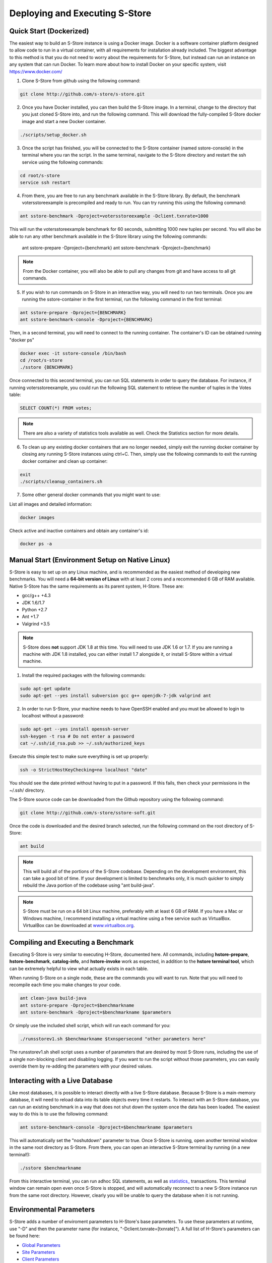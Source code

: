 .. _deploy:

*******************************
Deploying and Executing S-Store
*******************************

Quick Start (Dockerized)
------------------------

The easiest way to build an S-Store instance is using a Docker image.  Docker is a software container platform designed to allow code to run in a virtual container, with all requirements for installation already included.  The biggest advantage to this method is that you do not need to worry about the requirements for S-Store, but instead can run an instance on any system that can run Docker.  To learn more about how to install Docker on your specific system, visit https://www.docker.com/

1. Clone S-Store from github using the following command:

.. code-block:: bash

	git clone http://github.com/s-store/s-store.git

2. Once you have Docker installed, you can then build the S-Store image. In a terminal, change to the directory that you just cloned S-Store into, and run the following command. This will download the fully-compiled S-Store docker image and start a new Docker container. 

.. code-block:: bash

	./scripts/setup_docker.sh

3. Once the script has finished, you will be connected to the S-Store container (named sstore-console) in the terminal where you ran the script.  In the same terminal, navigate to the S-Store directory and restart the ssh service using the following commands:

.. code-block:: bash

	cd root/s-store
	service ssh restart

4. From there, you are free to run any benchmark available in the S-Store library.  By default, the benchmark votersstoreexample is precompiled and ready to run.  You can try running this using the following command:

.. code-block:: bash

	ant sstore-benchmark -Dproject=votersstoreexample -Dclient.txnrate=1000

This will run the votersstoreexample benchmark for 60 seconds, submitting 1000 new tuples per second.  You will also be able to run any other benchmark available in the S-Store library using the following commands:

	ant sstore-prepare -Dproject={benchmark}
	ant sstore-benchmark -Dproject={benchmark}

.. Note:: From the Docker container, you will also be able to pull any changes from git and have access to all git commands.

5. If you wish to run commands on S-Store in an interactive way, you will need to run two terminals.  Once you are running the sstore-container in the first terminal, run the following command in the first terminal:

.. code-block:: bash

	ant sstore-prepare -Dproject={BENCHMARK}
	ant sstore-benchmark-console -Dproject={BENCHMARK}

.. image:: images/sstore-console-docker.png
   :width: 1000px
   :align: center

Then, in a second terminal, you will need to connect to the running container.  The container's ID can be obtained running "docker ps"

.. code-block:: bash

	docker exec -it sstore-console /bin/bash
	cd /root/s-store
	./sstore {BENCHMARK}

.. image:: images/sstore-docker-adhoc.png
   :width: 1000px
   :align: center

Once connected to this second terminal, you can run SQL statements in order to query the database.  For instance, if running votersstoreexample, you could run the following SQL statement to retrieve the number of tuples in the Votes table:

.. code-block:: sql

	SELECT COUNT(*) FROM votes;

.. Note:: There are also a variety of statistics tools available as well.  Check the Statistics section for more details.

6. To clean up any existing docker containers that are no longer needed, simply exit the running docker container by closing any running S-Store instances using ctrl+C.  Then, simply use the following commands to exit the running docker container and clean up container:

.. code-block:: bash

	exit
	./scripts/cleanup_containers.sh

7. Some other general docker commands that you might want to use:

List all images and detailed information:

.. code-block:: bash

	docker images

Check active and inactive containers and obtain any container's id:

.. code-block:: bash

	docker ps -a


Manual Start (Environment Setup on Native Linux)
------------------------------------------------

S-Store is easy to set up on any Linux machine, and is recommended as the easiest method of developing new benchmarks.  You will need a **64-bit version of Linux** with at least 2 cores and a recommended 6 GB of RAM available.  Native S-Store has the same requirements as its parent system, H-Store.  These are:

- gcc/g++ +4.3
- JDK 1.6/1.7
- Python +2.7
- Ant +1.7
- Valgrind +3.5

.. Note:: S-Store does **not** support JDK 1.8 at this time.  You will need to use JDK 1.6 or 1.7.  If you are running a machine with JDK 1.8 installed, you can either install 1.7 alongside it, or install S-Store within a virtual machine.

1. Install the required packages with the following commands:

.. code-block:: bash

	sudo apt-get update
	sudo apt-get --yes install subversion gcc g++ openjdk-7-jdk valgrind ant

2. In order to run S-Store, your machine needs to have OpenSSH enabled and you must be allowed to login to localhost without a password:

.. code-block:: bash

	sudo apt-get --yes install openssh-server
	ssh-keygen -t rsa # Do not enter a password
	cat ~/.ssh/id_rsa.pub >> ~/.ssh/authorized_keys

Execute this simple test to make sure everything is set up properly:

.. code-block:: bash

	ssh -o StrictHostKeyChecking=no localhost "date"

You should see the date printed without having to put in a password.  If this fails, then check your permissions in the ~/.ssh/ directory.

The S-Store source code can be downloaded from the Github repository using the following command:

.. code-block:: bash

	git clone http://github.com/s-store/sstore-soft.git

Once the code is downloaded and the desired branch selected, run the following command on the root directory of S-Store:

.. code-block:: bash

	ant build

.. Note:: This will build all of the portions of the S-Store codebase.  Depending on the development environment, this can take a good bit of time.  If your development is limited to benchmarks only, it is much quicker to simply rebuild the Java portion of the codebase using "ant build-java".

.. Note:: S-Store must be run on a 64 bit Linux machine, preferably with at least 6 GB of RAM. If you have a Mac or Windows machine, I recommend installing a virtual machine using a free service such as VirtualBox.  VirtualBox can be downloaded at `www.virtualbox.org <https://www.virtualbox.org/>`_.

Compiling and Executing a Benchmark
-----------------------------------

Executing S-Store is very similar to executing H-Store, documented here. All commands, including **hstore-prepare**, **hstore-benchmark**, **catalog-info**, and **hstore-invoke** work as expected, in addition to the **hstore terminal tool**, which can be extremely helpful to view what actually exists in each table.

When running S-Store on a single node, these are the commands you will want to run. Note that you will need to recompile each time you make changes to your code.

.. code-block:: bash

	ant clean-java build-java
	ant sstore-prepare -Dproject=$benchmarkname
	ant sstore-benchmark -Dproject=$benchmarkname $parameters

Or simply use the included shell script, which will run each command for you:

.. code-block:: bash

	./runsstorev1.sh $benchmarkname $txnspersecond "other parameters here"

The runsstorev1.sh shell script uses a number of parameters that are desired by most S-Store runs, including the use of a single non-blocking client and disabling logging. If you want to run the script without those parameters, you can easily override them by re-adding the parameters with your desired values.

Interacting with a Live Database
--------------------------------

Like most databases, it is possible to interact directly with a live S-Store database.  Because S-Store is a main-memory database, it will need to reload data into its table objects every time it restarts.  To interact with an S-Store database, you can run an existing benchmark in a way that does not shut down the system once the data has been loaded.  The easiest way to do this is to use the following command:

.. code-block:: bash

	ant sstore-benchmark-console -Dproject=$benchmarkname $parameters

This will automatically set the "noshutdown" parameter to true.  Once S-Store is running, open another terminal window in the same root directory as S-Store.  From there, you can open an interactive S-Store terminal by running (in a new terminal!):

.. code-block:: bash

	./sstore $benchmarkname

From this interactive terminal, you can run adhoc SQL statements, as well as `statistics_ <http://hstore.cs.brown.edu/documentation/system-procedures/statistics/>`_ transactions.  This terminal window can remain open even once S-Store is stopped, and will automatically reconnect to a new S-Store instance run from the same root directory.  However, clearly you will be unable to query the database when it is not running.


Environmental Parameters
------------------------

S-Store adds a number of enviroment parameters to H-Store's base parameters.  To use these parameters at runtime, use "-D" and then the parameter name (for instance, "-Dclient.txnrate=[txnrate]").  A full list of H-Store's parameters can be found here:

- `Global Parameters`_
- `Site Parameters`_
- `Client Parameters`_

.. _Global Parameters: http://hstore.cs.brown.edu/documentation/configuration/properties-file/global/
.. _Site Parameters: http://hstore.cs.brown.edu/documentation/configuration/properties-file/site/
.. _Client Parameters: http://hstore.cs.brown.edu/documentation/configuration/properties-file/client/

Some of the most helpful S-Store parameters are listed below:

**client.txnrate**:

- Default: 1000
- Permitted Type: integer
- Indicates the number of transactions per second that are being submitted to the engine (per client).  If using the streamgenerator, it is recommended that you set this parameter to "-1", as this will cause the client to send as many transaction requests per second as are provided by the streamgenerator.

**client.threads_per_host**:

- Default: 1
- Permitted Type: integer
- Indicates the number of client threads that will be submitting transaction requests to the engine.

**client.duration**:

- Default: 60000
- Permitted Type: integer
- Indicates the period of time the benchmark will run, in milliseconds.

**client.benchmark_param_0**:

- Default: 0
- Permitted Type: integer
- Generic input parameter that can be used within a benchmark.

**client.benchmark_param_str**:

- Default: NULL
- Permitted Type: String
- Generic input parameter that can be used within a benchmark.

**site.commandlog_enable**:

- Default: false
- Permitted Type: boolean
- Indicates whether commands are being logged to disk.

**noshutdown**:

- Default: false
- Permitted Type: boolean
- Keeps S-Store running, even after the benchmark has completed.

**noexecute**:

- Default: false
- Permitted Type: boolean
- Causes the benchmark to run, but no requests to be sent from the client.

There are several S-Store-specific parameters as well. They are:

**global.sstore**:

- Default: true
- Permitted Type: boolean
- Enables S-Store and its related functionality.  When set to false, the system should operate as pure H-Store.

**global.sstore_scheduler**:

- Default: true
- Permitted Type: boolean
- Enables the serial scheduler, which ensures that when a procedure triggers another procedure, that transaction is scheduled before any other. 

**global.weak_recovery**:

- Default: true
- Permitted Type: boolean
- Enables the weak recovery mechanism, which only logs the "border" stored transactions that exist at the beginning of a workflow.  If not enabled, then strong recovery is used instead.

**global.sstore_frontend_trigger**:

- Default: true
- Permitted Type: boolean
- Enables frontend (PE) triggers.

**client.input_port**:

- Default: 21001
- Permitted Type: integer
- Specifies which port the streamgenerator should connect to

**client.input_host**:

- Default: "localhost"
- Permitted Type: String
- Specifies which hostname the streamgenerator should connect to

**client.bigdawg_port**:

- Default: 21002
- Permitted Type: integer
- Specifies the port to be used to connect to BigDAWG
